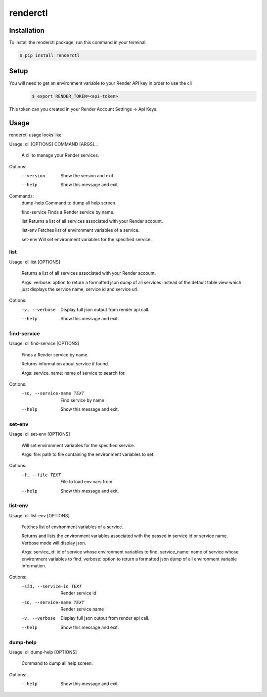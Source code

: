 renderctl
=========

Installation
------------
To install the renderctl package, run this command in your terminal

.. code-block:: console

    $ pip install renderctl

Setup
-----
You will need to get an environment variable to your Render API key in order to use the cli
 .. code-block:: console

    $ export RENDER_TOKEN=<api-token>

This token can you created in your Render Account Settings -> Api Keys.

Usage
-----
renderctl usage looks like:

Usage: cli [OPTIONS] COMMAND [ARGS]...

  A cli to manage your Render services.

Options:
  --version  Show the version and exit.
  --help     Show this message and exit.

Commands:
  dump-help     Command to dump all help screen.

  find-service  Finds a Render service by name.

  list          Returns a list of all services associated with your Render account.

  list-env      Fetches list of environment variables of a service.

  set-env       Will set environment variables for the specified service.

====
list
====

Usage: cli list [OPTIONS]

  Returns a list of all services associated with your Render account.

  Args:     verbose: option to return a formatted json dump of all services
  instead of the default table view which just displays the         service
  name, service id and service url.

Options:
  -v, --verbose  Display full json output from render api call.
  --help         Show this message and exit.

============
find-service
============

Usage: cli find-service [OPTIONS]

  Finds a Render service by name.

  Returns information about service if found.

  Args:     service_name: name of service to search for.

Options:
  -sn, --service-name TEXT  Find service by name
  --help                    Show this message and exit.

=======
set-env
=======

Usage: cli set-env [OPTIONS]

  Will set environment variables for the specified service.

  Args:     file: path to file containing the environment variables to set.

Options:
  -f, --file TEXT  File to load env vars from
  --help           Show this message and exit.

========
list-env
========

Usage: cli list-env [OPTIONS]

  Fetches list of environment variables of a service.

  Returns and lists the environment variables associated with     the passed
  in service id or service name.  Verbose mode     will display json.

  Args:     service_id: id of service whose environment variables to find.
  service_name: name of service whose environment variables to find.
  verbose: option to return a formatted json dump of all environment
  variable information.

Options:
  -sid, --service-id TEXT   Render service id
  -sn, --service-name TEXT  Render service name
  -v, --verbose             Display full json output from render api call.
  --help                    Show this message and exit.

=========
dump-help
=========
Usage: cli dump-help [OPTIONS]

  Command to dump all help screen.

Options:
  --help  Show this message and exit.
